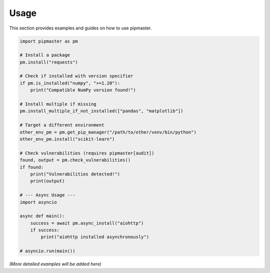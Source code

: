 Usage
=====

This section provides examples and guides on how to use pipmaster.

.. code-block:: python

   import pipmaster as pm

   # Install a package
   pm.install("requests")

   # Check if installed with version specifier
   if pm.is_installed("numpy", ">=1.20"):
       print("Compatible NumPy version found!")

   # Install multiple if missing
   pm.install_multiple_if_not_installed(["pandas", "matplotlib"])

   # Target a different environment
   other_env_pm = pm.get_pip_manager("/path/to/other/venv/bin/python")
   other_env_pm.install("scikit-learn")

   # Check vulnerabilities (requires pipmaster[audit])
   found, output = pm.check_vulnerabilities()
   if found:
       print("Vulnerabilities detected!")
       print(output)

   # --- Async Usage ---
   import asyncio

   async def main():
       success = await pm.async_install("aiohttp")
       if success:
           print("aiohttp installed asynchronously")

   # asyncio.run(main())


*(More detailed examples will be added here)*